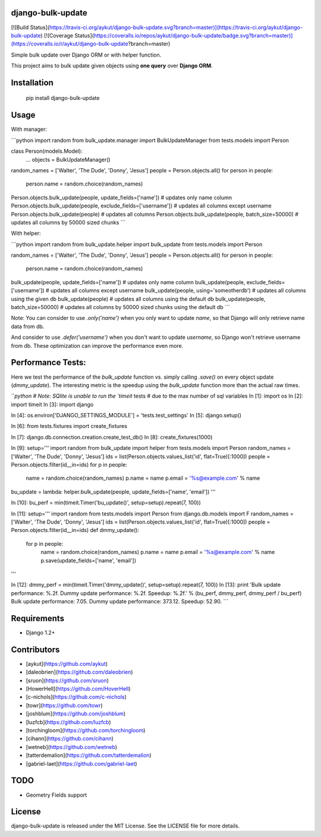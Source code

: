 django-bulk-update
==================================
[![Build Status](https://travis-ci.org/aykut/django-bulk-update.svg?branch=master)](https://travis-ci.org/aykut/django-bulk-update)
[![Coverage Status](https://coveralls.io/repos/aykut/django-bulk-update/badge.svg?branch=master)](https://coveralls.io/r/aykut/django-bulk-update?branch=master)

Simple bulk update over Django ORM or with helper function.

This project aims to bulk update given objects using **one query** over
**Django ORM**.

Installation
==================================
    pip install django-bulk-update

Usage
==================================
With manager:

```python
import random
from bulk_update.manager import BulkUpdateManager
from tests.models import Person

class Person(models.Model):
    ...
    objects = BulkUpdateManager()

random_names = ['Walter', 'The Dude', 'Donny', 'Jesus']
people = Person.objects.all()
for person in people:
  person.name = random.choice(random_names)

Person.objects.bulk_update(people, update_fields=['name'])  # updates only name column
Person.objects.bulk_update(people, exclude_fields=['username'])  # updates all columns except username
Person.objects.bulk_update(people)  # updates all columns
Person.objects.bulk_update(people, batch_size=50000)  # updates all columns by 50000 sized chunks
```


With helper:

```python
import random
from bulk_update.helper import bulk_update
from tests.models import Person

random_names = ['Walter', 'The Dude', 'Donny', 'Jesus']
people = Person.objects.all()
for person in people:
  person.name = random.choice(random_names)

bulk_update(people, update_fields=['name'])  # updates only name column
bulk_update(people, exclude_fields=['username'])  # updates all columns except username
bulk_update(people, using='someotherdb')  # updates all columns using the given db
bulk_update(people)  # updates all columns using the default db
bulk_update(people, batch_size=50000)  # updates all columns by 50000 sized chunks using the default db
```

Note: You can consider to use `.only('name')` when you only want to update `name`, so that Django will only retrieve name data from db.

And consider to use `.defer('username')` when you don't want to update `username`, so Django won't retrieve username from db.
These optimization can improve the performance even more.

Performance Tests:
==================================
Here we test the performance of the `bulk_update` function vs. simply calling
`.save()` on every object update (`dmmy_update`). The interesting metric is the speedup using
the `bulk_update` function more than the actual raw times.


```python
# Note: SQlite is unable to run the `timeit` tests
# due to the max number of sql variables
In [1]: import os
In [2]: import timeit
In [3]: import django

In [4]: os.environ['DJANGO_SETTINGS_MODULE'] = 'tests.test_settings'
In [5]: django.setup()

In [6]: from tests.fixtures import create_fixtures

In [7]: django.db.connection.creation.create_test_db()
In [8]: create_fixtures(1000)

In [9]: setup='''
import random
from bulk_update import helper
from tests.models import Person
random_names = ['Walter', 'The Dude', 'Donny', 'Jesus']
ids = list(Person.objects.values_list('id', flat=True)[:1000])
people = Person.objects.filter(id__in=ids)
for p in people:
    name = random.choice(random_names)
    p.name = name
    p.email = '%s@example.com' % name
bu_update = lambda: helper.bulk_update(people, update_fields=['name', 'email'])
'''

In [10]: bu_perf = min(timeit.Timer('bu_update()', setup=setup).repeat(7, 100))

In [11]: setup='''
import random
from tests.models import Person
from django.db.models import F
random_names = ['Walter', 'The Dude', 'Donny', 'Jesus']
ids = list(Person.objects.values_list('id', flat=True)[:1000])
people = Person.objects.filter(id__in=ids)
def dmmy_update():
    for p in people:
        name = random.choice(random_names)
        p.name = name
        p.email = '%s@example.com' % name
        p.save(update_fields=['name', 'email'])
'''

In [12]: dmmy_perf = min(timeit.Timer('dmmy_update()', setup=setup).repeat(7, 100))
In [13]: print 'Bulk update performance: %.2f. Dummy update performance: %.2f. Speedup: %.2f.' % (bu_perf, dmmy_perf, dmmy_perf / bu_perf)
Bulk update performance: 7.05. Dummy update performance: 373.12. Speedup: 52.90.
```

Requirements
==================================
- Django 1.2+

Contributors
==================================
- [aykut](https://github.com/aykut)
- [daleobrien](https://github.com/daleobrien)
- [sruon](https://github.com/sruon)
- [HowerHell](https://github.com/HoverHell)
- [c-nichols](https://github.com/c-nichols)
- [towr](https://github.com/towr)
- [joshblum](https://github.com/joshblum)
- [luzfcb](https://github.com/luzfcb)
- [torchingloom](https://github.com/torchingloom)
- [cihann](https://github.com/cihann)
- [wetneb](https://github.com/wetneb)
- [tatterdemalion](https://github.com/tatterdemalion)
- [gabriel-laet](https://github.com/gabriel-laet)

TODO
==================================
- Geometry Fields support

License
==================================
django-bulk-update is released under the MIT License. See the LICENSE file for more details.


